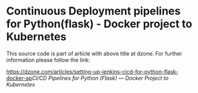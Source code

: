 * Continuous Deployment pipelines for Python(flask) - Docker project to Kubernetes
This source code is part of article with above title at dzone. For further information please follow the link:

#+ATTR_HTML: :target _blank
[[https://dzone.com/articles/setting-up-jenkins-cicd-for-python-flask-docker-ap]][[CI/CD Pipelines for Python (Flask) — Docker Project to Kubernetes]]
